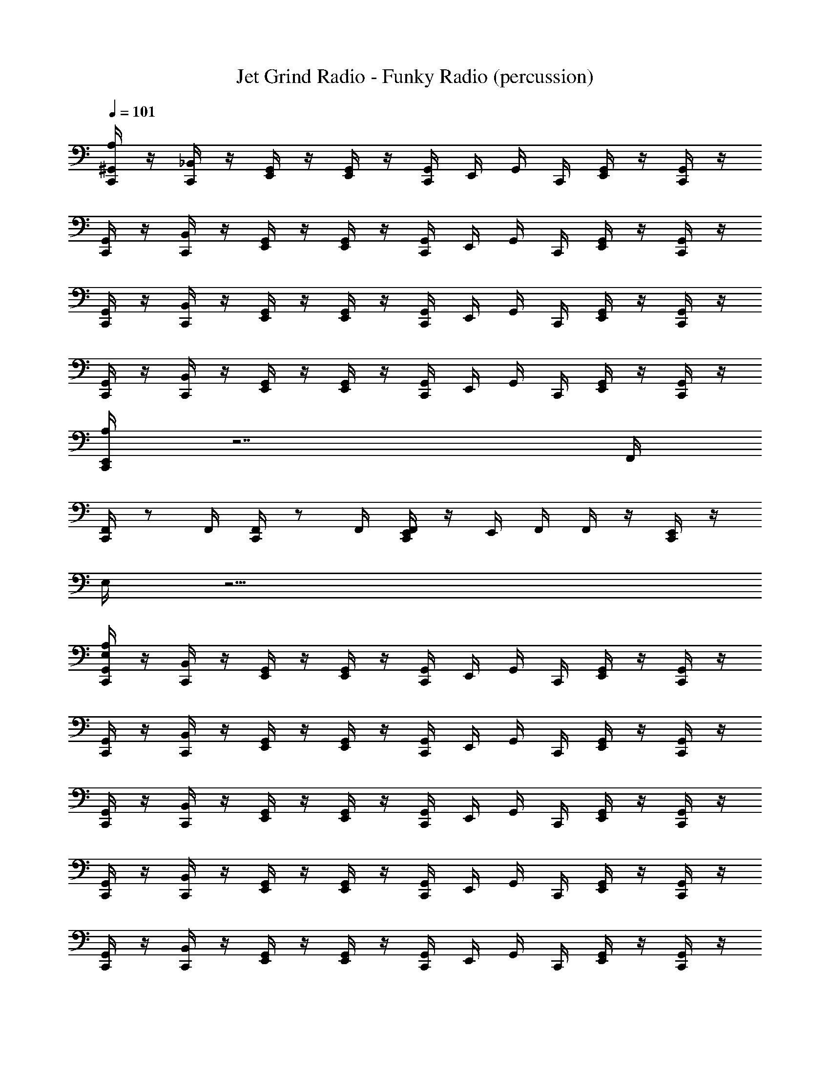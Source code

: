 X: 1
T: Jet Grind Radio - Funky Radio (percussion)
Z: ABC Generated by Starbound Composer
L: 1/4
Q: 1/4=101
K: C
[A,/4^G,,/4C,,/4] z/4 [_B,,/4C,,/4] z/4 [G,,/4E,,/4] z/4 [G,,/4E,,/4] z/4 [G,,/4C,,/4] E,,/4 G,,/4 C,,/4 [G,,/4E,,/4] z/4 [C,,/4G,,/4] z/4 
[G,,/4C,,/4] z/4 [B,,/4C,,/4] z/4 [G,,/4E,,/4] z/4 [G,,/4E,,/4] z/4 [G,,/4C,,/4] E,,/4 G,,/4 C,,/4 [G,,/4E,,/4] z/4 [C,,/4G,,/4] z/4 
[G,,/4C,,/4] z/4 [B,,/4C,,/4] z/4 [G,,/4E,,/4] z/4 [G,,/4E,,/4] z/4 [G,,/4C,,/4] E,,/4 G,,/4 C,,/4 [G,,/4E,,/4] z/4 [C,,/4G,,/4] z/4 
[G,,/4C,,/4] z/4 [B,,/4C,,/4] z/4 [G,,/4E,,/4] z/4 [G,,/4E,,/4] z/4 [G,,/4C,,/4] E,,/4 G,,/4 C,,/4 [G,,/4E,,/4] z/4 [C,,/4G,,/4] z/4 
[C,,/4A,/4E,,/4] z7/ F,,/4 
[F,,/4C,,/4] z/ F,,/4 [F,,/4C,,/4] z/ F,,/4 [F,,/4E,,/4C,,/4] z/4 E,,/4 F,,/4 F,,/4 z/4 [C,,/4E,,/4] z/4 
E,/4 z31/4 
[A,/4E,/4G,,/4C,,/4] z/4 [B,,/4C,,/4] z/4 [G,,/4E,,/4] z/4 [G,,/4E,,/4] z/4 [G,,/4C,,/4] E,,/4 G,,/4 C,,/4 [G,,/4E,,/4] z/4 [C,,/4G,,/4] z/4 
[G,,/4C,,/4] z/4 [B,,/4C,,/4] z/4 [G,,/4E,,/4] z/4 [G,,/4E,,/4] z/4 [G,,/4C,,/4] E,,/4 G,,/4 C,,/4 [G,,/4E,,/4] z/4 [C,,/4G,,/4] z/4 
[G,,/4C,,/4] z/4 [B,,/4C,,/4] z/4 [G,,/4E,,/4] z/4 [G,,/4E,,/4] z/4 [G,,/4C,,/4] E,,/4 G,,/4 C,,/4 [G,,/4E,,/4] z/4 [C,,/4G,,/4] z/4 
[G,,/4C,,/4] z/4 [B,,/4C,,/4] z/4 [G,,/4E,,/4] z/4 [G,,/4E,,/4] z/4 [G,,/4C,,/4] E,,/4 G,,/4 C,,/4 [G,,/4E,,/4] z/4 [C,,/4G,,/4] z/4 
[G,,/4C,,/4] z/4 [B,,/4C,,/4] z/4 [G,,/4E,,/4] z/4 [G,,/4E,,/4] z/4 [G,,/4C,,/4] E,,/4 G,,/4 C,,/4 [G,,/4E,,/4] z/4 [C,,/4G,,/4] z/4 
[G,,/4C,,/4] z/4 [B,,/4C,,/4] z/4 [G,,/4E,,/4] z/4 [G,,/4E,,/4] z/4 [G,,/4C,,/4] E,,/4 G,,/4 C,,/4 [G,,/4E,,/4] z/4 [C,,/4G,,/4] z/4 
[G,,/4C,,/4] z/4 [B,,/4C,,/4] z/4 [G,,/4E,,/4] z/4 [G,,/4E,,/4] z/4 [G,,/4C,,/4] E,,/4 G,,/4 C,,/4 [G,,/4E,,/4] z/4 [C,,/4G,,/4] z/4 
[G,,/4C,,/4] z/4 [B,,/4C,,/4] z/4 [G,,/4E,,/4] z/4 [G,,/4E,,/4] z/4 [G,,/4C,,/4] E,,/4 G,,/4 C,,/4 [G,,/4E,,/4] z/4 [C,,/4G,,/4] z/4 
[G,,/4C,,/4] z/4 [B,,/4C,,/4] z/4 [G,,/4E,,/4] z/4 [G,,/4E,,/4] z/4 [G,,/4C,,/4] E,,/4 G,,/4 C,,/4 [G,,/4E,,/4] z/4 [C,,/4G,,/4] z/4 
[G,,/4C,,/4] z/4 [B,,/4C,,/4] z/4 [G,,/4E,,/4] z/4 [G,,/4E,,/4] z/4 [G,,/4C,,/4] E,,/4 G,,/4 C,,/4 [G,,/4E,,/4] z/4 [C,,/4G,,/4] z/4 
[E,/4G,,/4C,,/4] z/4 [B,,/4C,,/4] z/4 [G,,/4E,,/4] z/4 [G,,/4E,,/4] z/4 [G,,/4C,,/4] E,,/4 G,,/4 C,,/4 [G,,/4E,,/4] z/4 [C,,/4G,,/4] z/4 
[G,,/4C,,/4] z/4 [B,,/4C,,/4] z/4 [G,,/4E,,/4] z/4 [G,,/4E,,/4] z/4 [G,,/4C,,/4] E,,/4 G,,/4 C,,/4 [G,,/4E,,/4] z/4 [C,,/4G,,/4] z/4 
[G,,/4C,,/4] z/4 [B,,/4C,,/4] z/4 [G,,/4E,,/4] z/4 [G,,/4E,,/4] z/4 [G,,/4C,,/4] E,,/4 G,,/4 C,,/4 [G,,/4E,,/4] z/4 [C,,/4G,,/4] z/4 
[G,,/4C,,/4] z/4 [B,,/4C,,/4] z/4 [G,,/4E,,/4] z/4 [G,,/4E,,/4] z/4 [G,,/4C,,/4] E,,/4 G,,/4 C,,/4 [G,,/4E,,/4] z/4 [C,,/4G,,/4] z/4 
[G,,/4C,,/4] z/4 [B,,/4C,,/4] z/4 [G,,/4E,,/4] z/4 [G,,/4E,,/4] z/4 [G,,/4C,,/4] E,,/4 G,,/4 C,,/4 [G,,/4E,,/4] z/4 [C,,/4G,,/4] z/4 
[G,,/4C,,/4] z/4 [B,,/4C,,/4] z/4 [G,,/4E,,/4] z/4 [G,,/4E,,/4] z/4 [G,,/4C,,/4] E,,/4 G,,/4 C,,/4 [G,,/4E,,/4] z/4 [C,,/4G,,/4] z/4 
[G,,/4C,,/4] z/4 [B,,/4C,,/4] z/4 [G,,/4E,,/4] z/4 [G,,/4E,,/4] z/4 [G,,/4C,,/4] E,,/4 G,,/4 C,,/4 [G,,/4E,,/4] z/4 [C,,/4G,,/4] z/4 
[G,,/4C,,/4] z/4 [B,,/4C,,/4] z/4 [G,,/4E,,/4] z/4 [G,,/4E,,/4] z/4 [G,,/4C,,/4] E,,/4 G,,/4 C,,/4 [G,,/4E,,/4] z/4 [C,,/4G,,/4] z/4 
[^F,,/4C,,/4A,/4] z/4 [G,,/4C,,/4] F,,/4 [F,,/4E,,/4] z/4 [C,,/4G,,/4] F,,/4 F,,/4 C,,/4 [C,,/4G,,/4] [F,,/4C,,/4] [F,,/4E,,/4] z/4 [C,,/4G,,/4] F,,/4 
[F,,/4C,,/4] z/4 [G,,/4C,,/4] F,,/4 [F,,/4E,,/4] z/4 [C,,/4G,,/4] F,,/4 F,,/4 C,,/4 [C,,/4G,,/4] [F,,/4C,,/4] [F,,/4E,,/4] z/4 [C,,/4G,,/4] F,,/4 
[F,,/4C,,/4] z/4 [G,,/4C,,/4] F,,/4 [F,,/4E,,/4] z/4 [C,,/4G,,/4] F,,/4 F,,/4 C,,/4 [C,,/4G,,/4] [F,,/4C,,/4] [F,,/4E,,/4] z/4 [C,,/4G,,/4] F,,/4 
[F,,/4C,,/4] z/4 [G,,/4C,,/4] F,,/4 [F,,/4E,,/4] z/4 [C,,/4G,,/4] F,,/4 F,,/4 C,,/4 [C,,/4G,,/4] [F,,/4C,,/4] [F,,/4E,,/4] z/4 [C,,/4G,,/4] F,,/4 
[F,,/4C,,/4] z/4 [G,,/4C,,/4] F,,/4 [F,,/4E,,/4] z/4 [C,,/4G,,/4] F,,/4 F,,/4 C,,/4 [C,,/4G,,/4] [F,,/4C,,/4] [F,,/4E,,/4] z/4 [C,,/4G,,/4] F,,/4 
[F,,/4C,,/4] z/4 [G,,/4C,,/4] F,,/4 [F,,/4E,,/4] z/4 [C,,/4G,,/4] F,,/4 F,,/4 C,,/4 [C,,/4G,,/4] [F,,/4C,,/4] [F,,/4E,,/4] z/4 [C,,/4G,,/4] F,,/4 
[F,,/4C,,/4] z/4 [G,,/4C,,/4] F,,/4 [F,,/4E,,/4] z/4 [C,,/4G,,/4] F,,/4 F,,/4 C,,/4 [C,,/4G,,/4] [F,,/4C,,/4] [F,,/4E,,/4] z/4 [C,,/4G,,/4] F,,/4 
[F,,/4C,,/4] z/4 [G,,/4C,,/4] F,,/4 [F,,/4E,,/4] z/4 [C,,/4G,,/4] F,,/4 F,,/4 C,,/4 [C,,/4G,,/4] [F,,/4C,,/4] [F,,/4E,,/4] z/4 [C,,/4G,,/4] F,,/4 
[F,,/4C,,/4] z/4 [G,,/4C,,/4] F,,/4 [F,,/4E,,/4] z/4 [C,,/4G,,/4] F,,/4 F,,/4 C,,/4 [C,,/4G,,/4] [F,,/4C,,/4] [F,,/4E,,/4] z/4 [C,,/4G,,/4] F,,/4 
[F,,/4C,,/4] z/4 [G,,/4C,,/4] F,,/4 [F,,/4E,,/4] z/4 [C,,/4G,,/4] F,,/4 F,,/4 C,,/4 [C,,/4G,,/4] [F,,/4C,,/4] [F,,/4E,,/4] z/4 [C,,/4G,,/4] F,,/4 
[F,,/4C,,/4] z/4 [G,,/4C,,/4] F,,/4 [F,,/4E,,/4] z/4 [C,,/4G,,/4] F,,/4 F,,/4 C,,/4 [C,,/4G,,/4] [F,,/4C,,/4] [F,,/4E,,/4] z/4 [C,,/4G,,/4] F,,/4 
[C,,/4F,,/4] z/4 [C,,/4G,,/4] F,,/4 [E,,/4F,,/4] z/4 [G,,/4C,,/4] F,,/4 F,,/4 C,,/4 [G,,/4C,,/4] [C,,/4F,,/4] [E,,/4F,,/4] z/4 [G,,/4C,,/4] F,,/4 
[C,,/4F,,/4] z/4 [C,,/4G,,/4] F,,/4 [E,,/4F,,/4] z/4 [G,,/4C,,/4] F,,/4 F,,/4 C,,/4 [G,,/4C,,/4] [C,,/4F,,/4] [E,,/4F,,/4] z/4 [G,,/4C,,/4] F,,/4 
[C,,/4F,,/4] z/4 [C,,/4G,,/4] F,,/4 [E,,/4F,,/4] z/4 [G,,/4C,,/4] F,,/4 F,,/4 C,,/4 [G,,/4C,,/4] [C,,/4F,,/4] [E,,/4F,,/4] z/4 [G,,/4C,,/4] F,,/4 
[C,,/4F,,/4] z/4 [C,,/4G,,/4] F,,/4 [E,,/4F,,/4] z/4 [G,,/4C,,/4] F,,/4 F,,/4 C,,/4 [G,,/4C,,/4] [C,,/4F,,/4] [E,,/4F,,/4] z/4 [G,,/4C,,/4] F,,/4 
[C,,/4F,,/4] z/4 [C,,/4G,,/4] F,,/4 [E,,/4F,,/4] z/4 [G,,/4C,,/4] F,,/4 F,,/4 C,,/4 [G,,/4C,,/4] [C,,/4F,,/4] [E,,/4F,,/4] z/4 [G,,/4C,,/4] F,,/4 
G,,/4 z3/4 G,,/4 z3/4 G,,/4 z3/4 [A,/4E,,/4G,,/4] z3/4 
[G,,/4C,,/4] z/4 [B,,/4C,,/4] z/4 [G,,/4E,,/4] z/4 [G,,/4E,,/4] z/4 [G,,/4C,,/4] E,,/4 G,,/4 C,,/4 [G,,/4E,,/4] z/4 [C,,/4G,,/4] z/4 
[G,,/4C,,/4] z/4 [B,,/4C,,/4] z/4 [G,,/4E,,/4] z/4 [G,,/4E,,/4] z/4 [G,,/4C,,/4] E,,/4 G,,/4 C,,/4 [G,,/4E,,/4] z/4 [C,,/4G,,/4] z/4 
[G,,/4C,,/4] z/4 [B,,/4C,,/4] z/4 [G,,/4E,,/4] z/4 [G,,/4E,,/4] z/4 [G,,/4C,,/4] E,,/4 G,,/4 C,,/4 [G,,/4E,,/4] z/4 [C,,/4G,,/4] z/4 
[G,,/4C,,/4] z/4 [B,,/4C,,/4] z/4 [G,,/4E,,/4] z/4 [G,,/4E,,/4] z/4 [G,,/4C,,/4] E,,/4 G,,/4 C,,/4 [G,,/4E,,/4] z/4 [C,,/4G,,/4] z/4 
[G,,/4C,,/4] z/4 [B,,/4C,,/4] z/4 [G,,/4E,,/4] z/4 [G,,/4E,,/4] z/4 [G,,/4C,,/4] E,,/4 G,,/4 C,,/4 [G,,/4E,,/4] z/4 [C,,/4G,,/4] z/4 
[G,,/4C,,/4] z/4 [B,,/4C,,/4] z/4 [G,,/4E,,/4] z/4 [G,,/4E,,/4] z/4 [G,,/4C,,/4] E,,/4 G,,/4 C,,/4 [G,,/4E,,/4] z/4 [C,,/4G,,/4] z/4 
[G,,/4C,,/4] z/4 [B,,/4C,,/4] z/4 [G,,/4E,,/4] z/4 [G,,/4E,,/4] z/4 [G,,/4C,,/4] E,,/4 G,,/4 C,,/4 [G,,/4E,,/4] z/4 [C,,/4G,,/4] z/4 
[G,,/4C,,/4] z/4 [B,,/4C,,/4] z/4 [G,,/4E,,/4] z/4 [G,,/4E,,/4] z/4 [G,,/4C,,/4] E,,/4 G,,/4 C,,/4 [G,,/4E,,/4] z/4 [C,,/4G,,/4] z49/4 
D,/6 D,/6 D,/6 D,/6 D,/6 D,/6 C,/6 C,/6 C,/6 C,/6 C,/6 C,/6 =B,,/6 B,,/6 B,,/6 B,,/6 B,,/6 B,,/6 A,,/6 A,,/6 A,,/6 =G,,/6 G,,/6 G,,/6 
[^G,,/4C,,/4=F,,/^C,/] z/4 [_B,,/4C,,/4] z/4 [G,,/4E,,/4] z/4 [G,,/4E,,/4] z/4 [G,,/4C,,/4] E,,/4 G,,/4 C,,/4 [G,,/4E,,/4] z/4 [C,,/4G,,/4] z/4 
[G,,/4C,,/4] z/4 [B,,/4C,,/4] z/4 [G,,/4E,,/4] z/4 [G,,/4E,,/4] z/4 [G,,/4C,,/4] E,,/4 G,,/4 C,,/4 [G,,/4E,,/4] z/4 [C,,/4G,,/4] z/4 
[G,,/4C,,/4] z/4 [B,,/4C,,/4] z/4 [G,,/4E,,/4] z/4 [G,,/4E,,/4] z/4 [G,,/4C,,/4] E,,/4 G,,/4 C,,/4 [G,,/4E,,/4] z/4 [C,,/4G,,/4] z/4 
[G,,/4C,,/4] z/4 [B,,/4C,,/4] z/4 [G,,/4E,,/4] z/4 [G,,/4E,,/4] 
